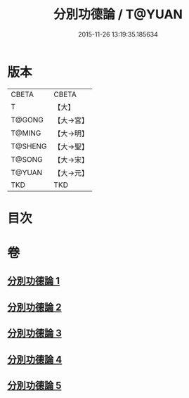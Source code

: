#+TITLE: 分別功德論 / T@YUAN
#+DATE: 2015-11-26 13:19:35.185634
* 版本
 |     CBETA|CBETA   |
 |         T|【大】     |
 |    T@GONG|【大→宮】   |
 |    T@MING|【大→明】   |
 |   T@SHENG|【大→聖】   |
 |    T@SONG|【大→宋】   |
 |    T@YUAN|【大→元】   |
 |       TKD|TKD     |

* 目次
* 卷
** [[file:KR6a0159_001.txt][分別功德論 1]]
** [[file:KR6a0159_002.txt][分別功德論 2]]
** [[file:KR6a0159_003.txt][分別功德論 3]]
** [[file:KR6a0159_004.txt][分別功德論 4]]
** [[file:KR6a0159_005.txt][分別功德論 5]]
